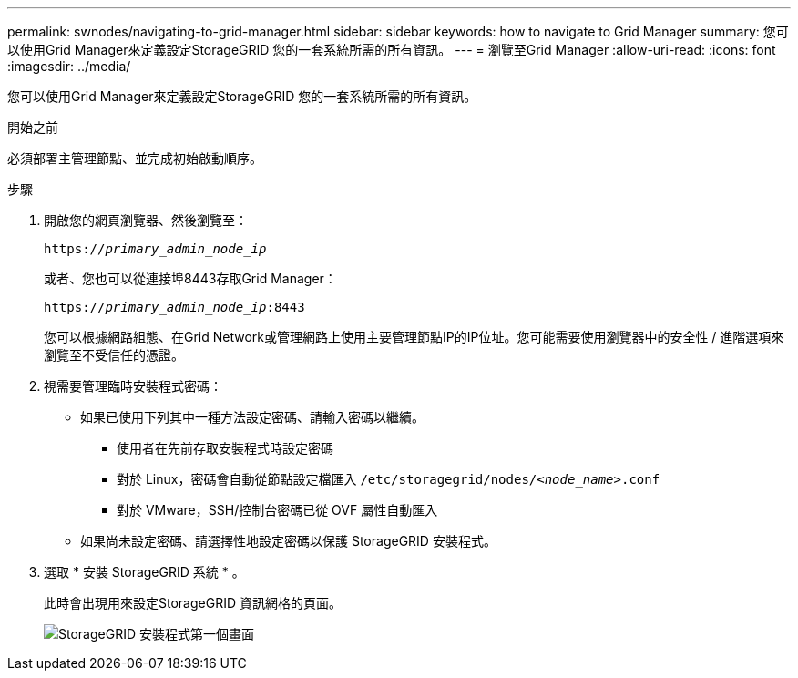 ---
permalink: swnodes/navigating-to-grid-manager.html 
sidebar: sidebar 
keywords: how to navigate to Grid Manager 
summary: 您可以使用Grid Manager來定義設定StorageGRID 您的一套系統所需的所有資訊。 
---
= 瀏覽至Grid Manager
:allow-uri-read: 
:icons: font
:imagesdir: ../media/


[role="lead"]
您可以使用Grid Manager來定義設定StorageGRID 您的一套系統所需的所有資訊。

.開始之前
必須部署主管理節點、並完成初始啟動順序。

.步驟
. 開啟您的網頁瀏覽器、然後瀏覽至：
+
`https://_primary_admin_node_ip_`

+
或者、您也可以從連接埠8443存取Grid Manager：

+
`https://_primary_admin_node_ip_:8443`

+
您可以根據網路組態、在Grid Network或管理網路上使用主要管理節點IP的IP位址。您可能需要使用瀏覽器中的安全性 / 進階選項來瀏覽至不受信任的憑證。

. 視需要管理臨時安裝程式密碼：
+
** 如果已使用下列其中一種方法設定密碼、請輸入密碼以繼續。
+
*** 使用者在先前存取安裝程式時設定密碼
*** 對於 Linux，密碼會自動從節點設定檔匯入 `/etc/storagegrid/nodes/_<node_name>_.conf`
*** 對於 VMware，SSH/控制台密碼已從 OVF 屬性自動匯入


** 如果尚未設定密碼、請選擇性地設定密碼以保護 StorageGRID 安裝程式。


. 選取 * 安裝 StorageGRID 系統 * 。
+
此時會出現用來設定StorageGRID 資訊網格的頁面。

+
image::../media/gmi_installer_first_screen.gif[StorageGRID 安裝程式第一個畫面]


